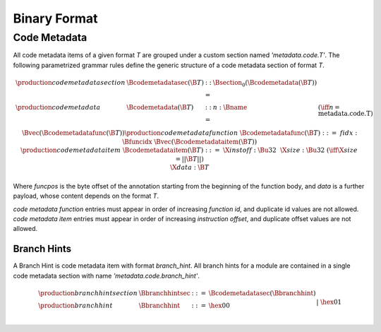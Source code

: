 .. _binary:

Binary Format
=============

.. _binary-codemetadata:

Code Metadata
-------------

All code metadata items of a given format *T* are grouped under a custom section
named *'metadata.code.T'*.
The following parametrized grammar rules define the generic structure of a code metadata
section of format *T*.

.. math::
   \begin{array}{llcll}
   \production{code metadata section} & \Bcodemetadatasec(\B{T}) &::=&
     \Bsection_0(\Bcodemetadata(\B{T})) \\
   \production{code metadata} & \Bcodemetadata(\B{T}) &::=&
     n{:}\Bname & (\iff n = \text{metadata.code.T}) \\ &&&
     \Bvec(\Bcodemetadatafunc(\B{T})) \\
   \production{code metadata function} & \Bcodemetadatafunc(\B{T}) &::=&
     fidx{:}\Bfuncidx~\Bvec(\Bcodemetadataitem(\B{T})) \\
   \production{code metadata item} & \Bcodemetadataitem(\B{T}) &::=&
     \X{instoff}{:}\Bu32 ~~ \X{size}{:}\Bu32 & (\iff \X{size} = ||\B{T}||) \\ &&&
      \X{data}{:}\B{T} \\
   \end{array}
.. index:: ! code metadata section

Where *funcpos* is the byte offset of the annotation starting from the beginning of the function body, and *data* is a further payload, whose content depends on the format *T*.

*code metadata function* entries must appear in order of increasing *function id*, and duplicate id values are not allowed. *code metadata item* entries must appear in order of increasing *instruction offset*, and duplicate offset values are not allowed.

.. _binary-branchhints:

Branch Hints
~~~~~~~~~~~~

A Branch Hint is code metadata item with format *branch_hint*.
All branch hints for a module are contained in a single code metadata section
with name *'metadata.code.branch_hint'*.

.. math::
   \begin{array}{llcll}
   \production{branch hint section} & \Bbranchhintsec &::=&
     \Bcodemetadatasec(\Bbranchhint) \\
   \production{branch hint} & \Bbranchhint &::=&
     \hex{00} \\ &&|&
     \hex{01} \\
   \end{array}
.. index:: ! branch hint section


